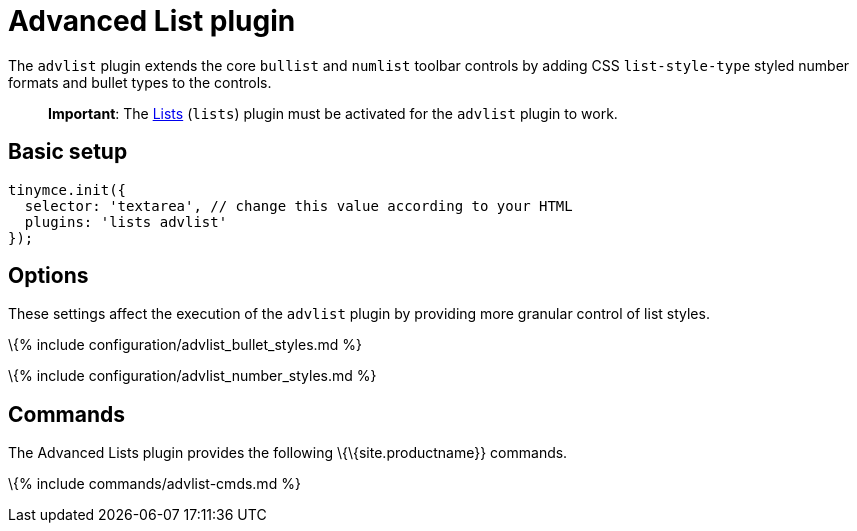 = Advanced List plugin

:title_nav: Advanced List :description: Create styled number and bulleted lists. :keywords: advlist advlist_bullet_styles advlist_number_styles

The `+advlist+` plugin extends the core `+bullist+` and `+numlist+` toolbar controls by adding CSS `+list-style-type+` styled number formats and bullet types to the controls.

____
*Important*: The link:{{site.baseurl}}/plugins-ref/opensource/lists/[Lists] (`+lists+`) plugin must be activated for the `+advlist+` plugin to work.
____

== Basic setup

[source,js]
----
tinymce.init({
  selector: 'textarea', // change this value according to your HTML
  plugins: 'lists advlist'
});
----

== Options

These settings affect the execution of the `+advlist+` plugin by providing more granular control of list styles.

\{% include configuration/advlist_bullet_styles.md %}

\{% include configuration/advlist_number_styles.md %}

== Commands

The Advanced Lists plugin provides the following \{\{site.productname}} commands.

\{% include commands/advlist-cmds.md %}
